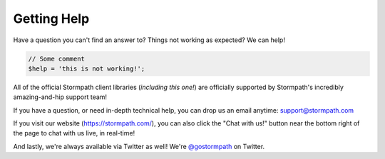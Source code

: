 .. _help:

Getting Help
============

Have a question you can't find an answer to?  Things not working as expected?
We can help!

.. code-block:: php

    // Some comment
    $help = 'this is not working!';

All of the official Stormpath client libraries (*including this one!*) are
officially supported by Stormpath's incredibly amazing-and-hip support team!

If you have a question, or need in-depth technical help, you can drop us an
email anytime: support@stormpath.com

If you visit our website (https://stormpath.com/), you can also click the "Chat
with us!" button near the bottom right of the page to chat with us live, in
real-time!

And lastly, we're always available via Twitter as well!  We're `@gostormpath`_
on Twitter.


.. _@gostormpath: https://twitter.com/gostormpath
